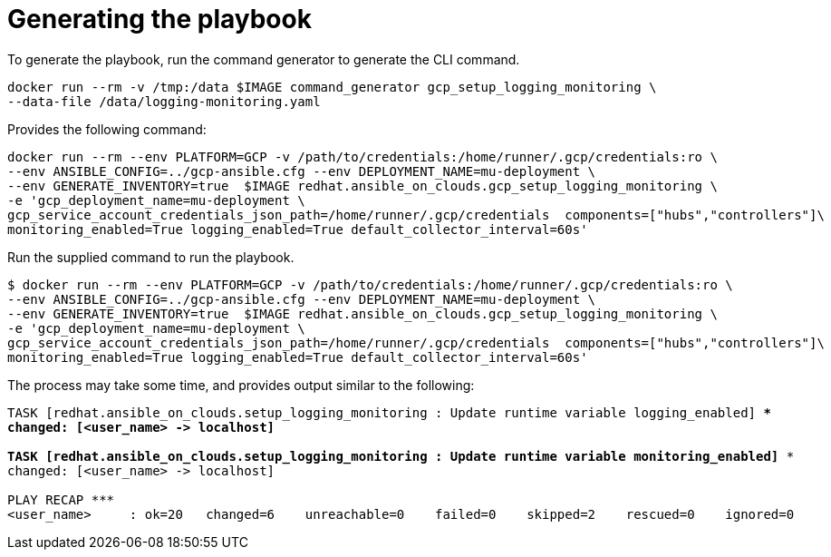 [id="proc-gcp-generate-playbook"]

= Generating the playbook

To generate the playbook, run the command generator to generate the CLI command.

[literal, options="nowrap" subs="+quotes,attributes"]
----
docker run --rm -v /tmp:/data $IMAGE command_generator gcp_setup_logging_monitoring \
--data-file /data/logging-monitoring.yaml
----

Provides the following command:

[literal, options="nowrap" subs="+quotes,attributes"]
----
docker run --rm --env PLATFORM=GCP -v /path/to/credentials:/home/runner/.gcp/credentials:ro \
--env ANSIBLE_CONFIG=../gcp-ansible.cfg --env DEPLOYMENT_NAME=mu-deployment \
--env GENERATE_INVENTORY=true  $IMAGE redhat.ansible_on_clouds.gcp_setup_logging_monitoring \
-e 'gcp_deployment_name=mu-deployment \
gcp_service_account_credentials_json_path=/home/runner/.gcp/credentials  components=["hubs","controllers"]\
monitoring_enabled=True logging_enabled=True default_collector_interval=60s'
----

Run the supplied command to run the playbook.

[literal, options="nowrap" subs="+quotes,attributes"]
----
$ docker run --rm --env PLATFORM=GCP -v /path/to/credentials:/home/runner/.gcp/credentials:ro \
--env ANSIBLE_CONFIG=../gcp-ansible.cfg --env DEPLOYMENT_NAME=mu-deployment \
--env GENERATE_INVENTORY=true  $IMAGE redhat.ansible_on_clouds.gcp_setup_logging_monitoring \
-e 'gcp_deployment_name=mu-deployment \
gcp_service_account_credentials_json_path=/home/runner/.gcp/credentials  components=["hubs","controllers"]\
monitoring_enabled=True logging_enabled=True default_collector_interval=60s'
----

The process may take some time, and provides output similar to the following:

[literal, options="nowrap" subs="+quotes,attributes"]
----
TASK [redhat.ansible_on_clouds.setup_logging_monitoring : Update runtime variable logging_enabled] ***
changed: [<user_name> -> localhost]

TASK [redhat.ansible_on_clouds.setup_logging_monitoring : Update runtime variable monitoring_enabled] ***
changed: [<user_name> -> localhost]

PLAY RECAP *********************************************************************
<user_name>     : ok=20   changed=6    unreachable=0    failed=0    skipped=2    rescued=0    ignored=0  
----

